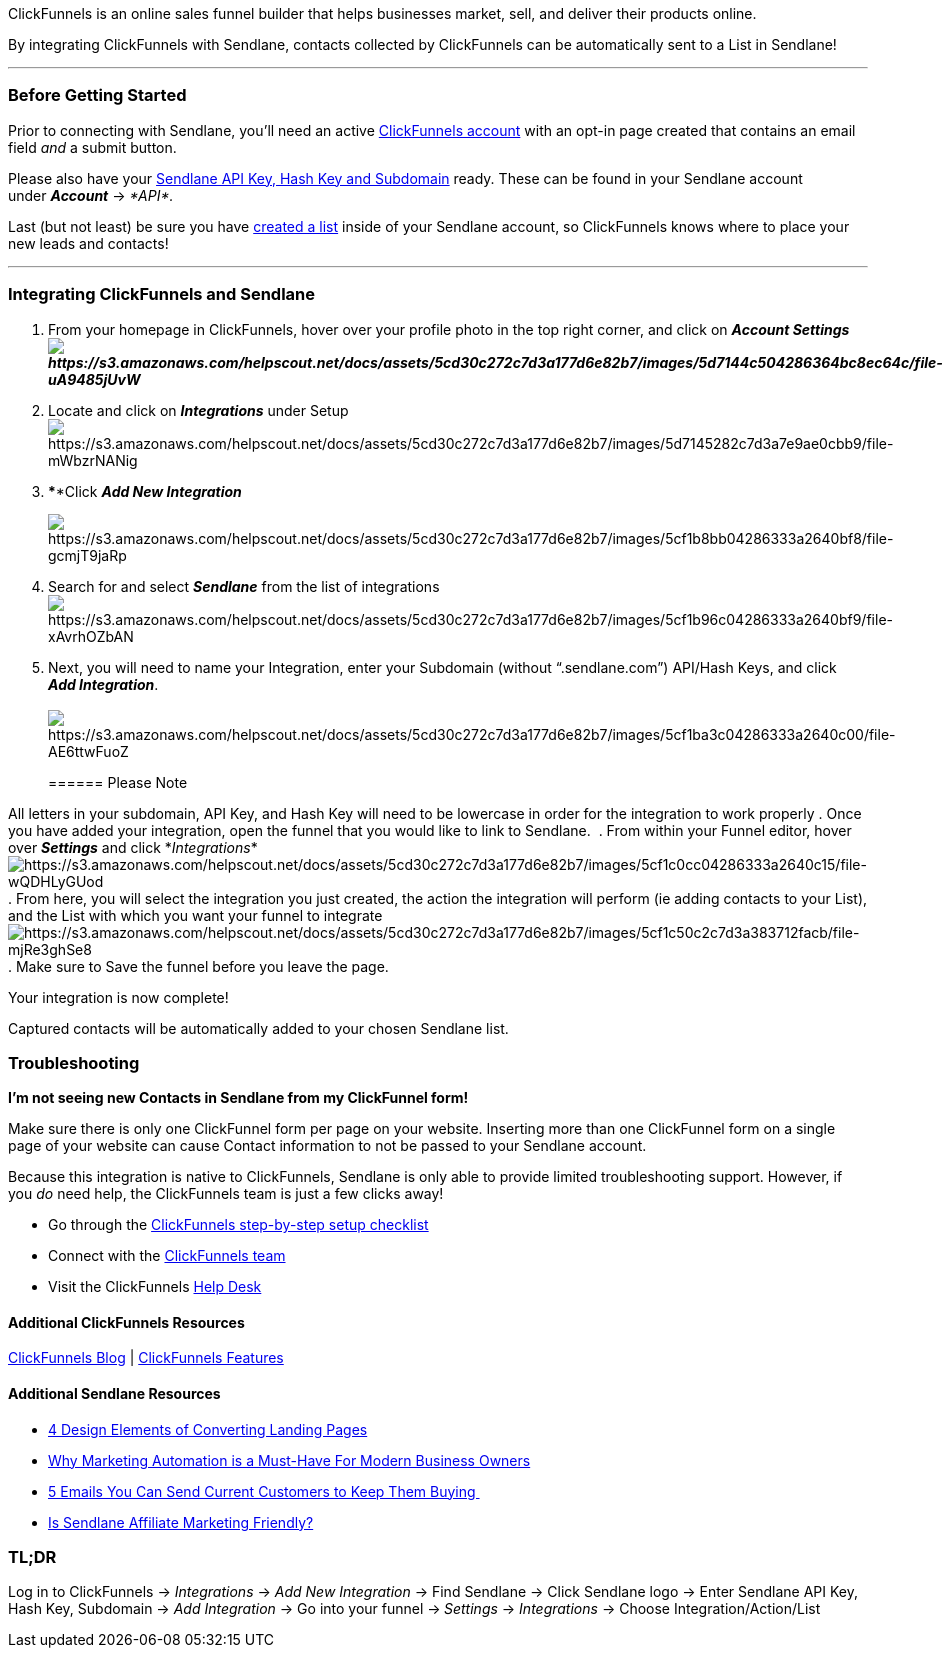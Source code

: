 ClickFunnels is an online sales funnel builder that helps businesses
market, sell, and deliver their products online.

By integrating ClickFunnels with Sendlane, contacts collected by
ClickFunnels can be automatically sent to a List in Sendlane!

'''''

=== Before Getting Started

Prior to connecting with Sendlane, you'll need an active
https://www.clickfunnels.com[ClickFunnels account] with an opt-in page
created that contains an email field _and_ a submit button.

Please also have your
https://help.sendlane.com/article/71-how-to-find-your-api-key-api-hash-key-and-subdomain[Sendlane
API Key&#44; Hash Key and Subdomain] ready. These can be found in your
Sendlane account under *_Account_* → _*API*._

Last (but not least) be sure you have
https://help.sendlane.com/article/125-creating-a-list[created a list]
inside of your Sendlane account, so ClickFunnels knows where to place
your new leads and contacts!

'''''

=== Integrating ClickFunnels and Sendlane

. From your homepage in ClickFunnels, hover over your profile photo in
the top right corner, and click on *_Account
Settingsimage:https://s3.amazonaws.com/helpscout.net/docs/assets/5cd30c272c7d3a177d6e82b7/images/5d7144c504286364bc8ec64c/file-uA9485jUvW.png[https://s3.amazonaws.com/helpscout.net/docs/assets/5cd30c272c7d3a177d6e82b7/images/5d7144c504286364bc8ec64c/file-uA9485jUvW]_*
. Locate and click on *_Integrations_* under
Setupimage:https://s3.amazonaws.com/helpscout.net/docs/assets/5cd30c272c7d3a177d6e82b7/images/5d7145282c7d3a7e9ae0cbb9/file-mWbzrNANig.png[https://s3.amazonaws.com/helpscout.net/docs/assets/5cd30c272c7d3a177d6e82b7/images/5d7145282c7d3a7e9ae0cbb9/file-mWbzrNANig]
. ****Click *_Add New Integration_*
+
image:https://s3.amazonaws.com/helpscout.net/docs/assets/5cd30c272c7d3a177d6e82b7/images/5cf1b8bb04286333a2640bf8/file-gcmjT9jaRp.png[https://s3.amazonaws.com/helpscout.net/docs/assets/5cd30c272c7d3a177d6e82b7/images/5cf1b8bb04286333a2640bf8/file-gcmjT9jaRp]
. Search for and select *_Sendlane_* from the list of
integrationsimage:https://s3.amazonaws.com/helpscout.net/docs/assets/5cd30c272c7d3a177d6e82b7/images/5cf1b96c04286333a2640bf9/file-xAvrhOZbAN.png[https://s3.amazonaws.com/helpscout.net/docs/assets/5cd30c272c7d3a177d6e82b7/images/5cf1b96c04286333a2640bf9/file-xAvrhOZbAN]
. Next, you will need to name your Integration, enter your Subdomain
(without “.sendlane.com”) API/Hash Keys, and click *_Add
Integration_*. +
 +
image:https://s3.amazonaws.com/helpscout.net/docs/assets/5cd30c272c7d3a177d6e82b7/images/5cf1ba3c04286333a2640c00/file-AE6ttwFuoZ.png[https://s3.amazonaws.com/helpscout.net/docs/assets/5cd30c272c7d3a177d6e82b7/images/5cf1ba3c04286333a2640c00/file-AE6ttwFuoZ]
+
====== Please Note

All letters in your subdomain, API Key, and Hash Key will need to be
lowercase in order for the integration to work properly
. Once you have added your integration, open the funnel that you would
like to link to Sendlane. 
. From within your Funnel editor, hover over *_Settings_* and click
*_Integrations_*image:https://s3.amazonaws.com/helpscout.net/docs/assets/5cd30c272c7d3a177d6e82b7/images/5cf1c0cc04286333a2640c15/file-wQDHLyGUod.png[https://s3.amazonaws.com/helpscout.net/docs/assets/5cd30c272c7d3a177d6e82b7/images/5cf1c0cc04286333a2640c15/file-wQDHLyGUod]
. From here, you will select the integration you just created, the
action the integration will perform (ie adding contacts to your List),
and the List with which you want your funnel to
integrateimage:https://s3.amazonaws.com/helpscout.net/docs/assets/5cd30c272c7d3a177d6e82b7/images/5cf1c50c2c7d3a383712facb/file-mjRe3ghSe8.png[https://s3.amazonaws.com/helpscout.net/docs/assets/5cd30c272c7d3a177d6e82b7/images/5cf1c50c2c7d3a383712facb/file-mjRe3ghSe8]
. Make sure to Save the funnel before you leave the page.

Your integration is now complete! 

Captured contacts will be automatically added to your chosen Sendlane
list.

=== Troubleshooting

*I'm not seeing new Contacts in Sendlane from my ClickFunnel form!*

Make sure there is only one ClickFunnel form per page on your website.
Inserting more than one ClickFunnel form on a single page of your
website can cause Contact information to not be passed to your Sendlane
account.

Because this integration is native to ClickFunnels, Sendlane is only
able to provide limited troubleshooting support. However, if you _do_
need help, the ClickFunnels team is just a few clicks away! 

* Go through the
https://help.clickfunnels.com/hc/en-us/articles/360007295974-Launch-Checklist[ClickFunnels
step-by-step setup checklist]
* Connect with the
https://help.clickfunnels.com/hc/en-us/articles/360006194653-Contact-Support[ClickFunnels
team]
* Visit the ClickFunnels https://help.clickfunnels.com/hc/en-us[Help
Desk]

==== Additional ClickFunnels Resources

https://www.clickfunnels.com/blog/?https://www.clickfunnels.com/?cf_affiliate_id=513516&affiliate_id=513516&wickedsource=google&wickedid=327310437298&wtm_term=&wtm_campaign=1685121071&wtm_content=66039405779&wickedplacement=&wickedkeyword=&gclid=Cj0KCQjwocPnBRDFARIsAJJcf96qvRJXzXiaiP6bhEw9pqmej3qlxwXBzudwkxUFc9nUW2xdg5uYIYsaAtGaEALw_wcB[ClickFunnels
Blog] |
https://goto.clickfunnels.com/clickfunnels-features?cf_affiliate_id=513516&affiliate_id=513516&https://www.clickfunnels.com/?cf_affiliate_id=513516&affiliate_id=513516&wickedsource=google&wickedid=327310437298&wtm_term=&wtm_campaign=1685121071&wtm_content=66039405779&wickedplacement=&wickedkeyword=&gclid=Cj0KCQjwocPnBRDFARIsAJJcf97JDI0TJyFBDw3VYB36O_XX_OICMQYiXDdClzXw2RnnQAnNy2XyPrsaAuQpEALw_wcB[ClickFunnels
Features]

==== Additional Sendlane Resources

* https://www.sendlane.com/blog-posts/converting-landing-pages[4 Design
Elements of Converting Landing Pages]
* https://www.sendlane.com/blog-posts/why-marketing-automation-is-an-absolute-must-have-for-modern-business-owners[Why
Marketing Automation is a Must-Have For Modern Business Owners]
* https://www.sendlane.com/blog-posts/keep-them-buying[5 Emails You Can
Send Current Customers to Keep Them Buying ]
* https://www.sendlane.com/blog-posts/is-sendlane-affiliate-marketing-friendly[Is
Sendlane Affiliate Marketing Friendly?]

=== TL;DR

Log in to ClickFunnels → _Integrations_ → _Add New Integration_ → Find
Sendlane → Click Sendlane logo → Enter Sendlane API Key, Hash Key,
Subdomain → _Add Integration_ → Go into your funnel
→** **_Settings_ → __Integrations __→ Choose Integration/Action/List
